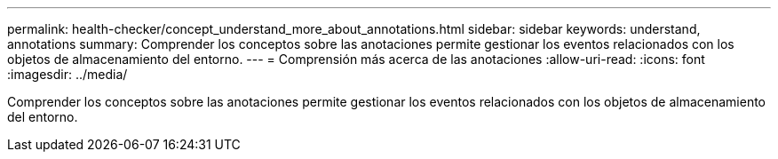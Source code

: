 ---
permalink: health-checker/concept_understand_more_about_annotations.html 
sidebar: sidebar 
keywords: understand, annotations 
summary: Comprender los conceptos sobre las anotaciones permite gestionar los eventos relacionados con los objetos de almacenamiento del entorno. 
---
= Comprensión más acerca de las anotaciones
:allow-uri-read: 
:icons: font
:imagesdir: ../media/


[role="lead"]
Comprender los conceptos sobre las anotaciones permite gestionar los eventos relacionados con los objetos de almacenamiento del entorno.
